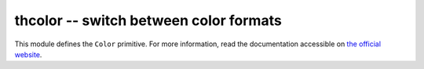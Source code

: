 thcolor -- switch between color formats
=======================================

This module defines the ``Color`` primitive. For more information, read the
documentation accessible on `the official website`_.

.. _the official website: https://thcolor.touhey.pro/
